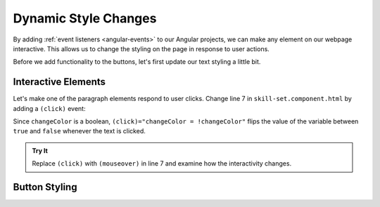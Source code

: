 Dynamic Style Changes
======================

By adding :ref:`event listeners <angular-events>` to our Angular projects, we
can make any element on our webpage interactive. This allows us to change the
styling on the page in response to user actions.

Before we add functionality to the buttons, let's first update our text styling
a little bit.

Interactive Elements
---------------------

Let's make one of the paragraph elements respond to user clicks. Change line 7
in ``skill-set.component.html`` by adding a ``(click)`` event:

.. sourcecode:: html+ng2
   :linenos:

   <div class="skills">
      <h3>{{listHeading}}</h3>
      <ul>
         <li *ngFor="let skill of skills">{{skill}}</li>
      </ul>
      <p [style.color]="color" [align]="alignment">Here is some practice text...</p>
      <p [class.pStyle] = "changeColor" (click)="changeColor = !changeColor">Here is some more practice text...</p>
      <div>Here is another line of practice text...</div>
   </div>

Since ``changeColor`` is a boolean, ``(click)="changeColor = !changeColor"``
flips the value of the variable between ``true`` and ``false`` whenever the
text is clicked.

.. figure:: ./figures/lesson3-partially-interactive-text-styling.gif
   :alt: Interactive text styling.

.. admonition:: Try It

   Replace ``(click)`` with ``(mouseover)`` in line 7 and examine how the
   interactivity changes.


Button Styling
---------------


